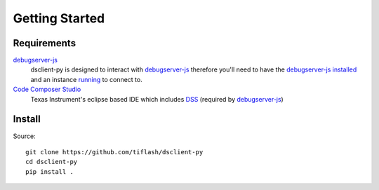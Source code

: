 .. _started:

===============
Getting Started
===============

Requirements
============

`debugserver-js`_
    dsclient-py is designed to interact with `debugserver-js`_ therefore you'll
    need to have the `debugserver-js`_ `installed <https://debugserver-js.readthedocs.io/en/latest/started.html#install>`_ and
    an instance `running <https://debugserver-js.readthedocs.io/en/latest/started.html#launch>`_ to connect to.

`Code Composer Studio`_
    Texas Instrument's eclipse based IDE which includes `DSS`_ (required by `debugserver-js`_)

Install
=======

Source:

::

    git clone https://github.com/tiflash/dsclient-py
    cd dsclient-py
    pip install .

.. External Links
.. _debugserver-js: https://github.com/tiflash/debugserver-js
.. _Code Composer Studio: http://www.ti.com/tool/CCSTUDIO
.. _DSS: http://software-dl.ti.com/ccs/esd/documents/users_guide/sdto_dss_handbook.html
